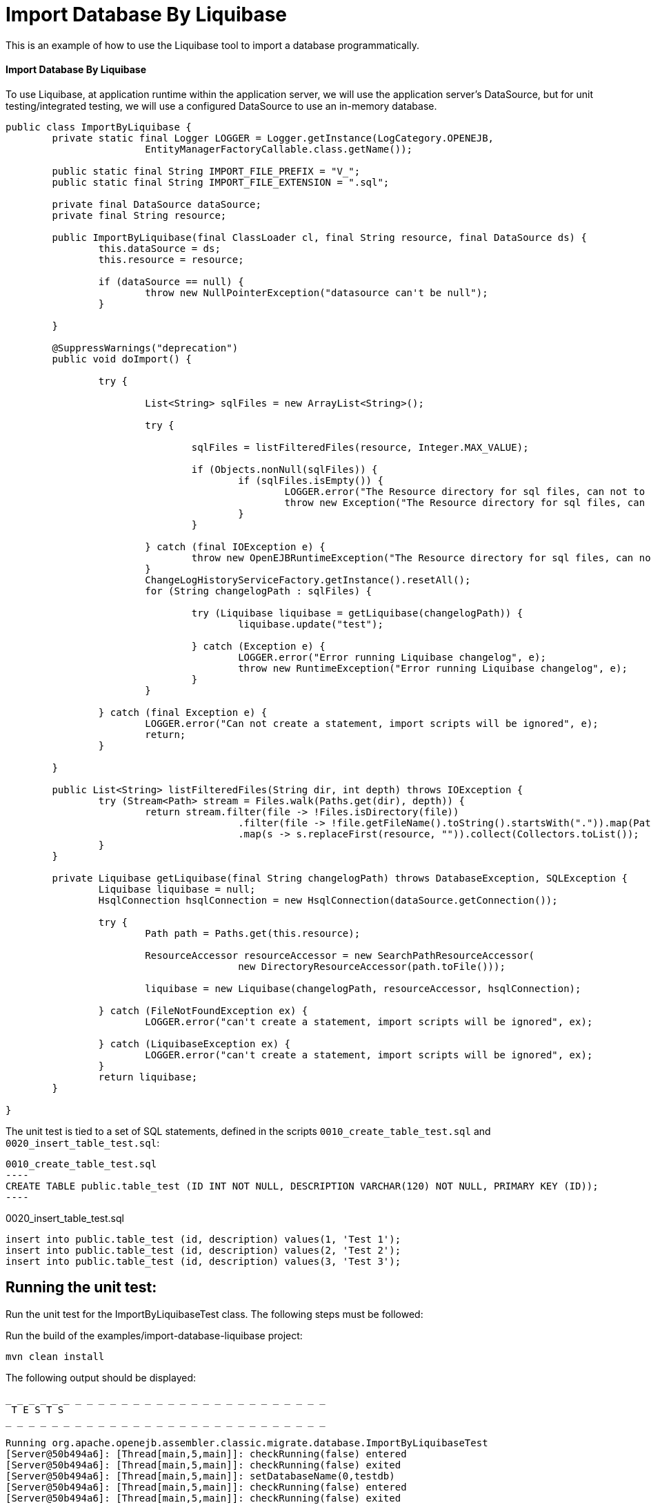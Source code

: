 = Import Database By Liquibase
:index-group: Import
:jbake-type: page
:jbake-status: not published/unrevised

This is an example of how to use the Liquibase tool to import a database programmatically.

[discrete]
==== Import Database By Liquibase

To use Liquibase, at application runtime within the application server, we will use the application server's DataSource, but for unit testing/integrated testing, we will use a configured DataSource to use an in-memory database.

[source,java]
----
public class ImportByLiquibase {
	private static final Logger LOGGER = Logger.getInstance(LogCategory.OPENEJB,
			EntityManagerFactoryCallable.class.getName());

	public static final String IMPORT_FILE_PREFIX = "V_";
	public static final String IMPORT_FILE_EXTENSION = ".sql";

	private final DataSource dataSource;
	private final String resource;

	public ImportByLiquibase(final ClassLoader cl, final String resource, final DataSource ds) {
		this.dataSource = ds;
		this.resource = resource;

		if (dataSource == null) {
			throw new NullPointerException("datasource can't be null");
		}

	}

	@SuppressWarnings("deprecation")
	public void doImport() {

		try {

			List<String> sqlFiles = new ArrayList<String>();

			try {

				sqlFiles = listFilteredFiles(resource, Integer.MAX_VALUE);

				if (Objects.nonNull(sqlFiles)) {
					if (sqlFiles.isEmpty()) {
						LOGGER.error("The Resource directory for sql files, can not to be empty.");
						throw new Exception("The Resource directory for sql files, can not to be empty.");
					}
				}

			} catch (final IOException e) {
				throw new OpenEJBRuntimeException("The Resource directory for sql files, can not to be empty.", e);
			}
			ChangeLogHistoryServiceFactory.getInstance().resetAll();
			for (String changelogPath : sqlFiles) {

				try (Liquibase liquibase = getLiquibase(changelogPath)) {
					liquibase.update("test");

				} catch (Exception e) {
					LOGGER.error("Error running Liquibase changelog", e);
					throw new RuntimeException("Error running Liquibase changelog", e);
				}
			}

		} catch (final Exception e) {
			LOGGER.error("Can not create a statement, import scripts will be ignored", e);
			return;
		}

	}

	public List<String> listFilteredFiles(String dir, int depth) throws IOException {
		try (Stream<Path> stream = Files.walk(Paths.get(dir), depth)) {
			return stream.filter(file -> !Files.isDirectory(file))
					.filter(file -> !file.getFileName().toString().startsWith(".")).map(Path::toString)
					.map(s -> s.replaceFirst(resource, "")).collect(Collectors.toList());
		}
	}
	
	private Liquibase getLiquibase(final String changelogPath) throws DatabaseException, SQLException {
		Liquibase liquibase = null;
		HsqlConnection hsqlConnection = new HsqlConnection(dataSource.getConnection());

		try {
			Path path = Paths.get(this.resource);

			ResourceAccessor resourceAccessor = new SearchPathResourceAccessor(
					new DirectoryResourceAccessor(path.toFile()));

			liquibase = new Liquibase(changelogPath, resourceAccessor, hsqlConnection);

		} catch (FileNotFoundException ex) {
			LOGGER.error("can't create a statement, import scripts will be ignored", ex);

		} catch (LiquibaseException ex) {
			LOGGER.error("can't create a statement, import scripts will be ignored", ex);
		}
		return liquibase;
	}

}

----

The unit test is tied to a set of SQL statements, defined in the scripts `0010_create_table_test.sql` and `0020_insert_table_test.sql`:

[source,sql]

0010_create_table_test.sql
----
CREATE TABLE public.table_test (ID INT NOT NULL, DESCRIPTION VARCHAR(120) NOT NULL, PRIMARY KEY (ID));
----

0020_insert_table_test.sql
----
insert into public.table_test (id, description) values(1, 'Test 1');
insert into public.table_test (id, description) values(2, 'Test 2');
insert into public.table_test (id, description) values(3, 'Test 3');
----

== Running the unit test:

Run the unit test for the ImportByLiquibaseTest class.
The following steps must be followed:

Run the build of the examples/import-database-liquibase project:

[source,bash]
----
mvn clean install 

----

The following output should be displayed:

[source,console]
----
_ _ _ _ _ _ _ _ _ _ _ _ _ _ _ _ _ _ _ _ _ _ _ _ _ _ _ _ 
 T E S T S
_ _ _ _ _ _ _ _ _ _ _ _ _ _ _ _ _ _ _ _ _ _ _ _ _ _ _ _ 

Running org.apache.openejb.assembler.classic.migrate.database.ImportByLiquibaseTest
[Server@50b494a6]: [Thread[main,5,main]]: checkRunning(false) entered
[Server@50b494a6]: [Thread[main,5,main]]: checkRunning(false) exited
[Server@50b494a6]: [Thread[main,5,main]]: setDatabaseName(0,testdb)
[Server@50b494a6]: [Thread[main,5,main]]: checkRunning(false) entered
[Server@50b494a6]: [Thread[main,5,main]]: checkRunning(false) exited
[Server@50b494a6]: [Thread[main,5,main]]: setDatabasePath(0,mem:testdb;sql.enforce_strict_size=true;sql.restrict_exec=true)
[Server@50b494a6]: [Thread[main,5,main]]: checkRunning(false) entered
[Server@50b494a6]: [Thread[main,5,main]]: checkRunning(false) exited
[Server@50b494a6]: [Thread[main,5,main]]: setPort(9001)
[Server@50b494a6]: [Thread[main,5,main]]: start() entered
[Server@50b494a6]: [Thread[HSQLDB Server @50b494a6,5,main]]: run() entered
[Server@50b494a6]: Initiating startup sequence...
[Server@50b494a6]: [Thread[HSQLDB Server @50b494a6,5,main]]: server.maxdatabases=10
[Server@50b494a6]: [Thread[HSQLDB Server @50b494a6,5,main]]: server.tls=false
[Server@50b494a6]: [Thread[HSQLDB Server @50b494a6,5,main]]: server.port=9001
[Server@50b494a6]: [Thread[HSQLDB Server @50b494a6,5,main]]: server.trace=false
[Server@50b494a6]: [Thread[HSQLDB Server @50b494a6,5,main]]: server.database.0=mem:testdb;sql.enforce_strict_size=true;sql.restrict_exec=true
[Server@50b494a6]: [Thread[HSQLDB Server @50b494a6,5,main]]: server.restart_on_shutdown=false
[Server@50b494a6]: [Thread[HSQLDB Server @50b494a6,5,main]]: server.no_system_exit=true
[Server@50b494a6]: [Thread[HSQLDB Server @50b494a6,5,main]]: server.silent=true
[Server@50b494a6]: [Thread[HSQLDB Server @50b494a6,5,main]]: server.default_page=index.html
[Server@50b494a6]: [Thread[HSQLDB Server @50b494a6,5,main]]: server.dbname.0=testdb
[Server@50b494a6]: [Thread[HSQLDB Server @50b494a6,5,main]]: server.address=0.0.0.0
[Server@50b494a6]: [Thread[HSQLDB Server @50b494a6,5,main]]: server.root=.
[Server@50b494a6]: [Thread[HSQLDB Server @50b494a6,5,main]]: openServerSocket() entered
[Server@50b494a6]: [Thread[HSQLDB Server @50b494a6,5,main]]: Got server socket: ServerSocket[addr=0.0.0.0/0.0.0.0,localport=9001]
[Server@50b494a6]: Server socket opened successfully in 174 ms.
[Server@50b494a6]: [Thread[HSQLDB Server @50b494a6,5,main]]: openServerSocket() exiting
[Server@50b494a6]: [Thread[HSQLDB Server @50b494a6,5,main]]: openDatabases() entered
[Server@50b494a6]: [Thread[HSQLDB Server @50b494a6,5,main]]: Opening database: [mem:testdb]
[Server@50b494a6]: Database [index=0, id=0, db=mem:testdb, alias=testdb] opened successfully in 613 ms.
[Server@50b494a6]: [Thread[HSQLDB Server @50b494a6,5,main]]: openDatabases() exiting
[Server@50b494a6]: Startup sequence completed in 828 ms.
[Server@50b494a6]: 2024-09-28 00:47:40.682 HSQLDB server 2.7.3 is online on port 9001
[Server@50b494a6]: To close normally, connect and execute SHUTDOWN SQL
[Server@50b494a6]: From command line, use [Ctrl]+[C] to abort abruptly
[Server@50b494a6]: [Thread[main,5,main]]: start() exiting
set. 27, 2024 9:47:40 PM com.zaxxer.hikari.HikariDataSource <init>
INFORMAÇÕES: hikariCP - Starting...
set. 27, 2024 9:47:41 PM com.zaxxer.hikari.pool.PoolBase getAndSetNetworkTimeout
INFORMAÇÕES: hikariCP - Driver does not support get/set network timeout for connections. (feature not supported)
set. 27, 2024 9:47:41 PM com.zaxxer.hikari.pool.HikariPool checkFailFast
INFORMAÇÕES: hikariCP - Added connection org.hsqldb.jdbc.JDBCConnection@4d49af10
set. 27, 2024 9:47:41 PM com.zaxxer.hikari.HikariDataSource <init>
INFORMAÇÕES: hikariCP - Start completed.
set. 27, 2024 9:47:41 PM liquibase.database
INFORMAÇÕES: Set default schema name to PUBLIC
set. 27, 2024 9:47:42 PM liquibase.changelog
INFORMAÇÕES: Creating database history table with name: PUBLIC.DATABASECHANGELOG
set. 27, 2024 9:47:42 PM liquibase.changelog
INFORMAÇÕES: Reading from PUBLIC.DATABASECHANGELOG
set. 27, 2024 9:47:42 PM liquibase.lockservice
INFORMAÇÕES: Successfully acquired change log lock
set. 27, 2024 9:47:42 PM liquibase.command
INFORMAÇÕES: Using deploymentId: 7484462456
set. 27, 2024 9:47:42 PM liquibase.changelog
INFORMAÇÕES: Reading from PUBLIC.DATABASECHANGELOG
Running Changeset: 0010_create_table_test.sql::1::user
set. 27, 2024 9:47:42 PM liquibase.changelog
INFORMAÇÕES: Custom SQL executed
set. 27, 2024 9:47:42 PM liquibase.changelog
INFORMAÇÕES: ChangeSet 0010_create_table_test.sql::1::user ran successfully in 37ms

UPDATE SUMMARY
Run:                          1
Previously run:               0
Filtered out:                 0
_ _ _ _ _ _ _ _ _ _ _ _ _ _ _ _ _ _ 
Total change sets:            1

set. 27, 2024 9:47:42 PM liquibase.util
INFORMAÇÕES: UPDATE SUMMARY
set. 27, 2024 9:47:42 PM liquibase.util
INFORMAÇÕES: Run:                          1
set. 27, 2024 9:47:42 PM liquibase.util
INFORMAÇÕES: Previously run:               0
set. 27, 2024 9:47:42 PM liquibase.util
INFORMAÇÕES: Filtered out:                 0
set. 27, 2024 9:47:42 PM liquibase.util
INFORMAÇÕES: -------------------------------
set. 27, 2024 9:47:42 PM liquibase.util
INFORMAÇÕES: Total change sets:            1
set. 27, 2024 9:47:42 PM liquibase.util
INFORMAÇÕES: Update summary generated
set. 27, 2024 9:47:42 PM liquibase.command
INFORMAÇÕES: Update command completed successfully.
Liquibase: Update has been successful. Rows affected: 1
set. 27, 2024 9:47:42 PM liquibase.lockservice
INFORMAÇÕES: Successfully released change log lock
set. 27, 2024 9:47:42 PM liquibase.command
INFORMAÇÕES: Command execution complete
set. 27, 2024 9:47:42 PM liquibase.database
INFORMAÇÕES: Set default schema name to PUBLIC
set. 27, 2024 9:47:42 PM liquibase.changelog
INFORMAÇÕES: Reading from PUBLIC.DATABASECHANGELOG
set. 27, 2024 9:47:42 PM liquibase.lockservice
INFORMAÇÕES: Successfully acquired change log lock
set. 27, 2024 9:47:42 PM liquibase.command
INFORMAÇÕES: Using deploymentId: 7484462849
set. 27, 2024 9:47:42 PM liquibase.changelog
INFORMAÇÕES: Reading from PUBLIC.DATABASECHANGELOG
Running Changeset: 0020_insert_table_test.sql::1::user
set. 27, 2024 9:47:42 PM liquibase.changelog
INFORMAÇÕES: Custom SQL executed
set. 27, 2024 9:47:42 PM liquibase.changelog
INFORMAÇÕES: ChangeSet 0020_insert_table_test.sql::1::user ran successfully in 7ms
Running Changeset: 0020_insert_table_test.sql::2::user
set. 27, 2024 9:47:42 PM liquibase.changelog
INFORMAÇÕES: Custom SQL executed
set. 27, 2024 9:47:42 PM liquibase.changelog
INFORMAÇÕES: ChangeSet 0020_insert_table_test.sql::2::user ran successfully in 10ms
Running Changeset: 0020_insert_table_test.sql::3::user
set. 27, 2024 9:47:42 PM liquibase.changelog
INFORMAÇÕES: Custom SQL executed
set. 27, 2024 9:47:42 PM liquibase.changelog
INFORMAÇÕES: ChangeSet 0020_insert_table_test.sql::3::user ran successfully in 18ms

UPDATE SUMMARY
Run:                          3
Previously run:               0
Filtered out:                 0
_ _ _ _ _ _ _ _ _ _ _ _ _ _ _ _ _ _ _ _ _ _ 
Total change sets:            3

set. 27, 2024 9:47:42 PM liquibase.util
INFORMAÇÕES: UPDATE SUMMARY
set. 27, 2024 9:47:42 PM liquibase.util
INFORMAÇÕES: Run:                          3
set. 27, 2024 9:47:42 PM liquibase.util
INFORMAÇÕES: Previously run:               0
set. 27, 2024 9:47:42 PM liquibase.util
INFORMAÇÕES: Filtered out:                 0
set. 27, 2024 9:47:42 PM liquibase.util
INFORMAÇÕES: -------------------------------
set. 27, 2024 9:47:42 PM liquibase.util
INFORMAÇÕES: Total change sets:            3
set. 27, 2024 9:47:42 PM liquibase.util
INFORMAÇÕES: Update summary generated
set. 27, 2024 9:47:42 PM liquibase.command
INFORMAÇÕES: Update command completed successfully.
Liquibase: Update has been successful. Rows affected: 6
set. 27, 2024 9:47:43 PM liquibase.lockservice
INFORMAÇÕES: Successfully released change log lock
set. 27, 2024 9:47:43 PM liquibase.command
INFORMAÇÕES: Command execution complete
INFORMAÇÕES - id:1 description:Test 1
INFORMAÇÕES - id:2 description:Test 2
INFORMAÇÕES - id:3 description:Test 3
Tests run: 1, Failures: 0, Errors: 0, Skipped: 0, Time elapsed: 3.647 sec

Results :

Tests run: 1, Failures: 0, Errors: 0, Skipped: 0

----